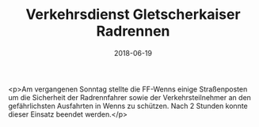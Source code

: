 #+TITLE: Verkehrsdienst Gletscherkaiser Radrennen
#+DATE: 2018-06-19
#+FACEBOOK_URL: https://facebook.com/ffwenns/posts/2075154015893046

<p>Am vergangenen Sonntag stellte die FF-Wenns einige Straßenposten um die Sicherheit der Radrennfahrer sowie der Verkehrsteilnehmer an den gefährlichsten Ausfahrten in Wenns zu schützen. Nach 2 Stunden konnte dieser Einsatz beendet werden.</p>
